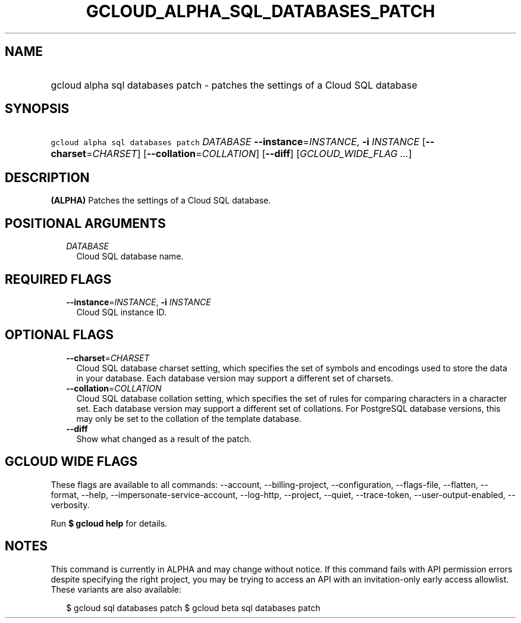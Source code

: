 
.TH "GCLOUD_ALPHA_SQL_DATABASES_PATCH" 1



.SH "NAME"
.HP
gcloud alpha sql databases patch \- patches the settings of a Cloud SQL database



.SH "SYNOPSIS"
.HP
\f5gcloud alpha sql databases patch\fR \fIDATABASE\fR \fB\-\-instance\fR=\fIINSTANCE\fR, \fB\-i\fR \fIINSTANCE\fR [\fB\-\-charset\fR=\fICHARSET\fR] [\fB\-\-collation\fR=\fICOLLATION\fR] [\fB\-\-diff\fR] [\fIGCLOUD_WIDE_FLAG\ ...\fR]



.SH "DESCRIPTION"

\fB(ALPHA)\fR Patches the settings of a Cloud SQL database.



.SH "POSITIONAL ARGUMENTS"

.RS 2m
.TP 2m
\fIDATABASE\fR
Cloud SQL database name.


.RE
.sp

.SH "REQUIRED FLAGS"

.RS 2m
.TP 2m
\fB\-\-instance\fR=\fIINSTANCE\fR, \fB\-i\fR \fIINSTANCE\fR
Cloud SQL instance ID.


.RE
.sp

.SH "OPTIONAL FLAGS"

.RS 2m
.TP 2m
\fB\-\-charset\fR=\fICHARSET\fR
Cloud SQL database charset setting, which specifies the set of symbols and
encodings used to store the data in your database. Each database version may
support a different set of charsets.

.TP 2m
\fB\-\-collation\fR=\fICOLLATION\fR
Cloud SQL database collation setting, which specifies the set of rules for
comparing characters in a character set. Each database version may support a
different set of collations. For PostgreSQL database versions, this may only be
set to the collation of the template database.

.TP 2m
\fB\-\-diff\fR
Show what changed as a result of the patch.


.RE
.sp

.SH "GCLOUD WIDE FLAGS"

These flags are available to all commands: \-\-account, \-\-billing\-project,
\-\-configuration, \-\-flags\-file, \-\-flatten, \-\-format, \-\-help,
\-\-impersonate\-service\-account, \-\-log\-http, \-\-project, \-\-quiet,
\-\-trace\-token, \-\-user\-output\-enabled, \-\-verbosity.

Run \fB$ gcloud help\fR for details.



.SH "NOTES"

This command is currently in ALPHA and may change without notice. If this
command fails with API permission errors despite specifying the right project,
you may be trying to access an API with an invitation\-only early access
allowlist. These variants are also available:

.RS 2m
$ gcloud sql databases patch
$ gcloud beta sql databases patch
.RE

